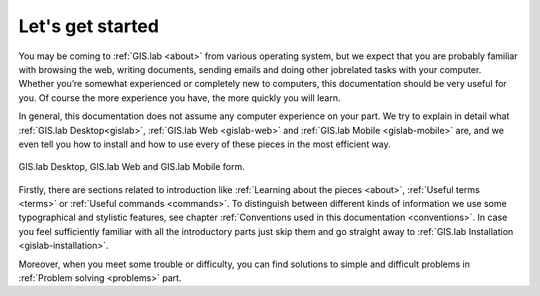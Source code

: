 .. _start:

*****************
Let's get started
*****************

You may be coming to :ref:`GIS.lab <about>` from various operating system, 
but we expect that you are probably 
familiar with browsing the web, writing documents, sending emails and doing other 
jobrelated tasks with your computer. Whether you’re somewhat experienced or 
completely new to computers, this documentation should be very useful for you.
Of course the more experience you have, the more quickly you will learn. 

In general, this documentation does not assume any computer experience on your 
part. We try to explain in detail what :ref:`GIS.lab Desktop<gislab>`, 
:ref:`GIS.lab Web <gislab-web>` and :ref:`GIS.lab Mobile <gislab-mobile>` 
are, and we even tell you how to install 
and how to use every of these pieces in the most efficient way. 

.. _desktop-web-mobile:

.. figure:: ../img/general/desktop-web-mobile.png
   :align: center
   :width: 450

   GIS.lab Desktop, GIS.lab Web and GIS.lab Mobile form.

Firstly, there are sections related to introduction like 
:ref:`Learning about the pieces <about>`, :ref:`Useful terms <terms>` 
or :ref:`Useful commands <commands>`.
To distinguish between different kinds of information we use some typographical
and stylistic features, see chapter
:ref:`Conventions used in this documentation <conventions>`. 
In case you feel sufficiently familiar with all the introductory parts just skip 
them and go straight away to :ref:`GIS.lab Installation <gislab-installation>`.

Moreover, when you meet some trouble or difficulty, you can find solutions to 
simple and difficult problems in :ref:`Problem solving <problems>` part.
